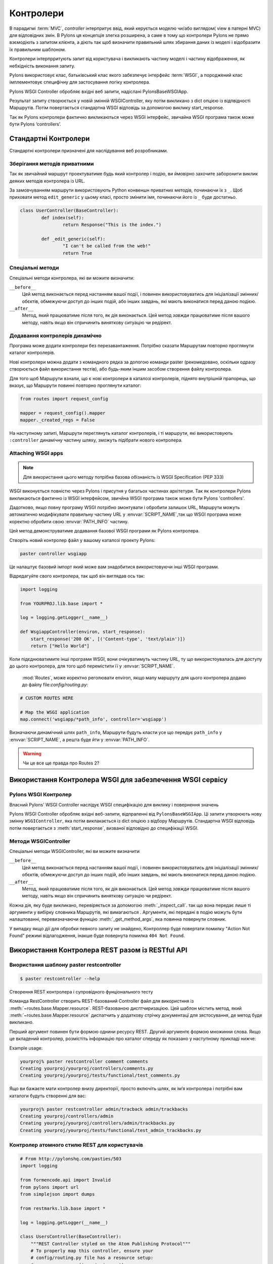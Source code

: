 .. _controllers:

===========
Контролери
===========

.. image:: _static/pylon2.jpg
   :alt: 
   :align: left
   :height: 450px
   :width: 368px

В парадигмі :term:`MVC`, *controller* інтерпритує ввід, який керується моделю чи/або 
виглядом( view в патерні MVC) для відповідних змін. В Pylons ця концепція злегка розширена,
а саме в тому що контролери Pylons не прямо взємодіють з  запитом клієнта, а діють так 
щоб визначити правильний шлях збирання даних із моделі і відобразити їх правильним шаблоном.

Контролери інтерпрритують запит від користувача і викликають частину моделі і частину
відображення, як небхідність виконання запиту.

Pylons використовує клас, батьківський клас якого забезпечує інтерфейс :term:`WSGI`,
а породжений клас імплементовує специфічну для застосування логіку контролера.

Pylons WSGI Controller обробляє вхідні веб запити, надіслані PylonsBaseWSGIApp.

Результат запиту створюється у новій змінній  WSGIController, яку потім викликано з dict опцією із відпвідності Маршрутів. Потім повертається стандартна WSGI відповідь за допомогою
виклику start_response.

Так як Pylons контролери фактично викликаються через WSGI інтерфейс, звичайна
WSGI програма також може бути Pylons ‘controllers’. 

Стандартні Контролери
=====================

Стандартні контролери призначені для наслідування веб розробниками. 

Зберігання методів приватними
-----------------------------

Так як звичайний маршрут проектуватиме будь який контролер і подію, ви
ймовірно захочите заборонити виклик деяких методів контролера із URL.

За замовчуванням маршрути використовують Python конвеншн приватних методів,
починаючи їх з ``_``. Щоб приховати метод ``edit_generic`` у цьому класі, просто
змінити імя, починаючи його із ``_`` буде достатньо.

.. code-block:: python

	class UserController(BaseController):
		def index(self):
			return Response("This is the index.")
	
		def _edit_generic(self):
			"I can't be called from the web!"
			return True

Спеціальні методи
-----------------

Спеціальні методи контролера, які ви можите визначити:

``__before__``
    Цей метод виконається перед настанням вашої події, і повинен 
    використовуватись для ініціалізації змінних/обєктів, обмежуючи доступ до
    інших подій, або інших завдань, які мають виконатися перед
    даною подією.

``__after__``
    Метод, який працюватиме після того, як дія виконається. Цей метод 
    *завжди* працюватиме після вашого методу, навіть якщо він спричинить 
    виняткову ситуацію чи редірект.
	
Додавання контролерів динамічно
-------------------------------

Програма може додати контролери без перезавантаження. Потрібно сказати Маршрутам повторно проглянути каталог контролерів.

Нові контролери можна додати з командного рядка за допогою команди paster (рекомедовано, оскільки одразу створюється файл використання тестів),
або будь-яким іншим засобом створення файлу контролера.

Для того щоб Маршрути взнали, що є нові контролери в каталозі контролерів, піднято внутрішній прапорець,
що вказує, що Маршрути повинні повторно проглянути каталог:

.. code-block:: python

    from routes import request_config

    mapper = request_config().mapper
    mapper._created_regs = False
	
На наступному запиті, Маршрути переглянуть каталог контролерів, і ті маршрути, які використовують
``:controller`` динамічну частину шляху, зможуть підібрати нового контролера.
	

Attaching WSGI apps
-------------------

.. note::

	Для використання цього методу потрібна базова обізнаність із WSGI Specification (PEP 333)

WSGI виконується повністю через Pylons і присутня у багатьох частинах архітетури. Так як контролери Pylons викликаються
фактично із WSGI інтерфейсом, звичйна WSGI програма також може бути Pylons 'controllers'.

Дадотково, якщо повну програму WSGI потрібно змонтувати і обробити залишок URL, Маршрути можуть автоматично модифікувати правильну частину 
URL у :envvar:`SCRIPT_NAME`,так  що WSGI програма може коректно обробити свою  :envvar:`PATH_INFO` частину.

Цей метод демонструватиме додавання базової WSGI програми як Pylons контролера.

Створіть новий контролер файл у вашому каталозі проекту Pylons:

.. code-block:: python

    paster controller wsgiapp

Це налаштує базовий імпорт який може вам знадобитися використовуючи інші WSGI програми.

Відредагуйте свого контролера, так щоб він виглядав ось так:

.. code-block:: python

    import logging

    from YOURPROJ.lib.base import *

    log = logging.getLogger(__name__)

    def WsgiappController(environ, start_response):
        start_response('200 OK', [('Content-type', 'text/plain')])
        return ["Hello World"]

Коли підєднюватимите інші програми WSGI, вони очікуватимуть частину URL, ту що використоувалась для
доступу до цього контролера, для того щоб перемістити її у :envvar:`SCRIPT_NAME`.
 :mod:`Routes`, може коректно реголювати environ, якщо мапу маршруту для цього контролера додано до файлу file:`config/routing.py`:

.. code-block:: python

    # CUSTOM ROUTES HERE

    # Map the WSGI application
    map.connect('wsgiapp/*path_info', controller='wsgiapp')

Визначаючи динамічний шлях ``path_info``, Маршрути будуть класти усе що передує ``path_info`` у :envvar:`SCRIPT_NAME`,
а решта буде йти у :envvar:`PATH_INFO`.

.. warning::

   Чи це все ще правда про Routes 2?

.. _rest_controller:

Використання Контролера WSGI для забезпечення WSGI сервісу
==========================================================

Pylons WSGI Контролер
--------------------------

Власний Pylons' WSGI Controller наслідує WSGI специфікацію для виклику і повернення значень

Pylons WSGI Controller обробляє вхідні веб-запити, відпраленні від ``PylonsBaseWSGIApp``.
Ці запити утворюють нову змінну ``WSGIController``, яка потім виклакається із dict опцією з
відбору Маршрутів. Стандартна WSGI відповідь потім повертається з :meth:`start_response`,
визваної відповідно до специфікації WSGI.


Методи WSGIController 
---------------------

Спеціальні методи WSGIController, які ви можите визначити 

``__before__``
    Цей метод виконається перед настанням вашої події, і повинен 
    використовуватись для ініціалізації змінних/обєктів, обмежуючи доступ до
    інших подій, або інших завдань, які мають виконатися перед
    даною подією.

``__after__``
    Метод, який працюватиме після того, як дія виконається. Цей метод 
    *завжди* працюватиме після вашого методу, навіть якщо він спричинить 
    виняткову ситуацію чи редірект.

Кожна дія, яку буде викликано, перевіряється за допомогою 
:meth:`_inspect_call`. так що вона передає лише ті аргументи у вибірку словника Маршрутів, які
вимагаються . Аргументи, які передані в подію можуть бути налаштованні, перевизначаючи функцію 
:meth:`_get_method_args`, яка повинна повернути словник.

У випадку якщо дії для обробки певного запиту не знайдено, Контроллер буде повертати помилку "Action Not Found" режимі відлагодження, інакше буде повернута помилка ``404 Not Found``.
 


Використання Контролера REST разом із RESTful API
=================================================

Виористання шаблону paster restcontroller
-----------------------------------------

.. code-block:: bash

    $ paster restcontroller --help

Створення REST контролера і супровідного фунціонального тесту

Команда RestController створить REST-базований Controller файл для використння із :meth:`~routes.base.Mapper.resource`.
REST-базованою дисптчиризацією. Цей шаблон містить метод, який :meth:`~routes.base.Mapper.resource` диспатчить у додаткову
стрічку документацї для зястосування, де метод буде викликано.

Перший аргумент повинен бути формою однини ресурсу REST. Другий аргументє формою множинни слова.
Якщо це вкладений контролер, розмістіть інформацію про каталог спереду як показано у наступному прикладі нижче:

Example usage:

.. code-block:: bash

    yourproj% paster restcontroller comment comments
    Creating yourproj/yourproj/controllers/comments.py
    Creating yourproj/yourproj/tests/functional/test_comments.py

Ящо ви бажаєте мати контролер внизу директорії,
просто включіть шлях, як ім’я контролера і потрібні вам каталоги будуть створенні для вас:

.. code-block:: bash

    yourproj% paster restcontroller admin/tracback admin/trackbacks
    Creating yourproj/controllers/admin
    Creating yourproj/yourproj/controllers/admin/trackbacks.py
    Creating yourproj/yourproj/tests/functional/test_admin_trackbacks.py

	
Контролер атомного стилю REST для користувачів
----------------------------------------------

.. code-block:: python

    # From http://pylonshq.com/pasties/503
    import logging

    from formencode.api import Invalid
    from pylons import url
    from simplejson import dumps

    from restmarks.lib.base import *

    log = logging.getLogger(__name__)

    class UsersController(BaseController):
        """REST Controller styled on the Atom Publishing Protocol"""
        # To properly map this controller, ensure your 
        # config/routing.py file has a resource setup:
        #     map.resource('user', 'users')

        def index(self, format='html'):
            """GET /users: All items in the collection.<br>
                @param format the format passed from the URI.
            """
            #url('users')
            users = model.User.select()
            if format=='json':
                data = []
                for user in users:
                    d = user._state['original'].data
                    del d['password']
                    d['link'] = url('user', id=user.name)
                    data.append(d)
                response.headers['content-type'] = 'text/javascript'
                return dumps(data)
            else:
                c.users = users
                return render('/users/index_user.mako')

        def create(self):
            """POST /users: Create a new item."""
            # url('users')
            user = model.User.get_by(name=request.params['name'])
            if user:
                # The client tried to create a user that already exists
                abort(409, '409 Conflict', 
                      headers=[('location', 
                                 url('user', id=user.name)), ])
            else:
                try:
                    # Validate the data that was sent to us
                    params = model.forms.UserForm.to_python(request.params)
                except Invalid, e:
                    # Something didn't validate correctly
                    abort(400, '400 Bad Request -- '+str(e))
                user = model.User(**params)
                model.objectstore.flush()
                response.headers['location'] = \
                    url('user', id=user.name)
                response.status_code = 201
                c.user_name = user.name
                return render('/users/created_user.mako')

        def new(self, format='html'):
            """GET /users/new: Form to create a new item.
                @param format the format passed from the URI.
            """
            # url('new_user')
            return render('/users/new_user.mako')

        def update(self, id):
            """PUT /users/id: Update an existing item.
                @param id the id (name) of the user to be updated
            """
            # Forms posted to this method should contain a hidden field:
            #    <input type="hidden" name="_method" value="PUT" />
            # Or using helpers:
            #    h.form(url('user', id=ID),
            #           method='put')
            # url('user', id=ID)
            old_name = id
            new_name = request.params['name']
            user = model.User.get_by(name=id)

            if user:
                if (old_name != new_name) and \
                        model.User.get_by(name=new_name):
                    abort(409, '409 Conflict')
                else:
                    params = model.forms.UserForm.to_python(request.params)
                    user.name = params['name']
                    user.full_name = params['full_name']
                    user.email = params['email']
                    user.password = params['password']
                    model.objectstore.flush()
                    if user.name != old_name:
                        abort(301, '301 Moved Permanently',
                              [('Location', 
                                url('users', id=user.name)),])
                    else:
                        return ''

        def delete(self, id):
            """DELETE /users/id: Delete an existing item.
                @param id the id (name) of the user to be updated
            """
            # Forms posted to this method should contain a hidden field:
            #    <input type="hidden" name="_method" value="DELETE" />
            # Or using helpers:
            #    h.form(url('user', id=ID),
            #           method='delete')
            # url('user', id=ID)
            user = model.User.get_by(name=id)
            user.delete()
            model.objectstore.flush()
            return ''

        def show(self, id, format='html'):
            """GET /users/id: Show a specific item.
                @param id the id (name) of the user to be updated.
                @param format the format of the URI requested.
            """
            # url('user', id=ID)
            user = model.User.get_by(name=id)
            if user:
                if format=='json':
                    data = user._state['original'].data
                    del data['password']
                    data['link'] = url('user', id=user.name)
                    response.headers['content-type'] = 'text/javascript'
                    return dumps(data)
                else:
                    c.data = user
                    return render('/users/show_user.mako')
            else:
                abort(404, '404 Not Found')

        def edit(self, id, format='html'):
            """GET /users/id;edit: Form to edit an existing item.
                @param id the id (name) of the user to be updated.
                @param format the format of the URI requested.
            """
            # url('edit_user', id=ID)
            user = model.User.get_by(name=id)
            if not user:
                abort(404, '404 Not Found')
            # Get the form values from the table
            c.values = model.forms.UserForm.from_python(user.__dict__)
            return render('/users/edit_user.mako')

.. _xmlrpc_controller:

Використання Контролера Xml-Rpc для запитів Xml-Rpc
===================================================

Для того щоб розгорнути цей контролер вам необхідне як мінімум швидкоплинне знайомство із Xml-Rpc
Ми спочатку розглядатимемо основи Xml-Rpc а потім опишемо роботу ``Pylons XMLRPCController``. Зрештою, ми покажемо приклад як використовувати
контролер для написання простого веб сервісу.

Після того, як ви прочитали цей документ, ви, можливо, зацікаитесь в читанні супровідного документа: "A blog publishing web service in XML-RPC" ,
який продовжує тему, покриваючи деталі MetaWeblog API ( відомого XML-RPC сервісу) і, демонструє як сконструювати деякі основні сервісні методи,
щоб поводитись як базовий MetaWeblog blog видавничий сервіс. 

Коротке введення в Xml-Rpc
--------------------------

Xml-Rpc - специфікація, яка описує інтерфейс Віддаленої Процедури Виклику (RPC), програма може
використовувати Інтернет щоб виконувати вказаний виклик процедури на віддаленому сервері Xml-Rpc. 
Імя процедури, яку буде викликано і будь-які значення обов'язкових параметрів "розміщенні" у XML.
Xml формує тіло POST запиту, який послається через HTTP до XML-RPC сервера .
На сервері процедура виконується, поверненені значення  розміщують в Xml і посилають назад програмі.
XML-RPC призначений бути одначасно і простим, і також дозволяти передавати, обробляти і повертати складні структури даних.
	
XML-RPC Котролер, що говорить WSGI 
----------------------------------

Pylons використовує власну бібліотеку xmlrpclib, щоб надати
спеціалізований клас :class:`XMLRPCController` , який дає повний діапазон засобів самоаналізу XML-RPC для
використання у ваших методах сервісу і забезпечує основу для побудови множини спеціалізованих методів
сервісу. Ці методи надають корисний веб сервіс --- такий як інтерфейс опублікування блогу. 

Ці контролери обробляють XML-RPC відповіді і поводяться відповідно до  `XML-RPC Specification <http://www.xmlrpc.com/spec>`_ 
так само добре як із `XML-RPC Introspection <http://scripts.incutio.com/xmlrpc/introspection.html>`_ специфікацією.

Частиною  базової функціональності XML-RPC сервера є  надання трьох стандартних процедур самоаналізу або
по-іншому "service methods". Клас Pylons :class:`XMLRPCController` надає ці стандартні методи
готовими для вас.

* :meth:`system.listMethods` Повертає список  XML-RPC методів для цього XML-RPC ресурсу 
* :meth:`system.methodSignature` Повертає масив масивів для валідного підпису методу. Перше значення кожного масиву є значення, яке цей метод повертає. Результатом є масив щоб вказати множинні підписи, що метод може мати. 
* :meth:`system.methodHelp` Повертає документацію методу 

За замовчуванням, методи з іменнем, яке містить крапку перекладаються на ім'я з підкресленням. Наприклад,
``system.methodHelp`` обробляється методом :meth:`system_methodHelp`.

Методи у XML-RPC контролері буде визвано з методом заданим у тілі XML-RPC. Методи можна анотувати з атрибутом
підпису для того щоб оголосити валідні аргументи і типи .

Наприклад:

.. code-block:: python

    class MyXML(XMLRPCController): 
        def userstatus(self): 
            return 'basic string' 
        userstatus.signature = [ [docmeta:'string'] ] 

        def userinfo(self, username, age=None): 
            user = LookUpUser(username) 
            response = {'username':user.name} 
            if age and age > 10: 
                response[docmeta:'age'] = age 
            return response 
        userinfo.signature = [ [docmeta:'struct', 'string'], 
                               [docmeta:'struct', 'string', 'int'] ] 
							   
Так як, XML-RPC методи можуть приймати різні множинни даних, кожна безліч дійсних параметрів - її власний список. 
Перше значення в списку - тип повернутого параметра. Решта частини параметрів - типи даних, які потрібно передати.

У останньому методі в прикладі вище, з тих пір, як метод може довільно узяти ціле значення,
обидві множини дійсних списків параметрів повинні бути надані. 

Дійсні типи, які можна перевірити в підписі і відповідних типах Пітона:

+--------------------+--------------------+
| XMLRPC             | Python             |
+====================+====================+
| string             | str                |
+--------------------+--------------------+
| array              | list               |
+--------------------+--------------------+
| boolean            | bool               |
+--------------------+--------------------+
| int                | int                |
+--------------------+--------------------+
| double             | float              |
+--------------------+--------------------+
| struct             | dict               |
+--------------------+--------------------+
| dateTime.iso8601   | xmlrpclib.DateTime |
+--------------------+--------------------+
| base64             | xmlrpclib.Binary   |
+--------------------+--------------------+

Відзначте, вимога підпису необов'язкова.

Також відзначте, що надано зручну функцію обробника дефекту.

.. code-block:: python 

    def xmlrpc_fault(code, message): 
        """Convenience method to return a Pylons response XMLRPC Fault""" 

( `XML-RPC Home page <http://www.xmlrpc.com/>`_ і `XML-RPC HOW-TO <http://www.faqs.org/docs/Linux-HOWTO/XML-RPC-HOWTO.html>`_ обидва надають подальші деталі по XML-RPC специфікації.) 		

Просте обслуговування Xml-Rpc
-----------------------------

Цей простий сервіс ``test.battingOrder`` приймає додатнє ціле число < 51 як парамитр ``posn`` і
повертає стрічку, яка містить назву штату, що міститься в цьому рангу в порядку ратифікованому конституцією цього штату.

.. code-block:: python
 
    import xmlrpclib 
    import pylons 
    from pylons import request 
    from pylons.controllers import XMLRPCController 
    from myapp.lib.base import * 

    states = [docmeta:'Delaware', 'Pennsylvania', 'New Jersey', 
             'Georgia', 'Connecticut', 'Massachusetts', 'Maryland', 
             'South Carolina', 'New Hampshire', 'Virginia', 'New York', 
             'North Carolina', 'Rhode Island', 'Vermont', 'Kentucky',
             'Tennessee', 'Ohio', 'Louisiana', 'Indiana', 'Mississippi', 
             'Illinois', 'Alabama', 'Maine', 'Missouri', 'Arkansas',
             'Michigan', 'Florida', 'Texas', 'Iowa', 'Wisconsin',
             'California', 'Minnesota', 'Oregon', 'Kansas', 'West Virginia',
             'Nevada', 'Nebraska', 'Colorado', 'North Dakota', 'South Dakota',
             'Montana', 'Washington', 'Idaho', 'Wyoming', 'Utah', 'Oklahoma',
             'New Mexico', 'Arizona', 'Alaska', 'Hawaii'] 

    class RpctestController(XMLRPCController): 

        def test_battingOrder(self, posn): 
            """This docstring becomes the content of the 
            returned value for system.methodHelp called with 
            the parameter "test.battingOrder"). The method 
            signature will be appended below ... 
            """ 
            # XML-RPC checks agreement for arity and parameter datatype, so 
            # by the time we get called, we know we have an int. 
            if posn > 0 and posn < 51: 
                return states[docmeta:posn-1] 
            else: 
                # Technically, the param value is correct: it is an int. 
                # Raising an error is inappropriate, so instead we 
                # return a facetious message as a string. 
                return 'Out of cheese error.' 
        test_battingOrder.signature = [ [docmeta:'string', 'int'] ] 

		
Тестування сервісу
------------------

Для розробників, які використовують OS X, є `XML/RPC client <http://www.ditchnet.org/xmlrpc/>`- вони є надзвичайно корисним діагностичним інструментом,
при розробці XML-RPC (який є безкошьовним ... але не зовсім вільним від недоліків). Або ви можите просто використовувати Python інтерпретатор: 

.. code-block:: pycon

    >>> from pprint import pprint 
    >>> import xmlrpclib 
    >>> srvr = xmlrpclib.Server("http://example.com/rpctest/") 
    >>> pprint(srvr.system.listMethods()) 
    [docmeta:'system.listMethods', 
    'system.methodHelp', 
    'system.methodSignature', 
    'test.battingOrder'] 
    >>> print srvr.system.methodHelp('test.battingOrder') 
    This docstring becomes the content of the 
    returned value for system.methodHelp called with 
    the parameter "test.battingOrder"). The method 
    signature will be appended below ... 

    Method signature: [docmeta:['string', 'int']] 
    >>> pprint(srvr.system.methodSignature('test.battingOrder')) 
    [docmeta:['string', 'int']] 
    >>> pprint(srvr.test.battingOrder(12)) 
    'North Carolina' 

Для відлагодки XML-RPC серверів за допомогою Python, створіть клієнтський обєкт
використовуючи необов'язковий параметр verbose=1. Потім можна використовувати клієнта як зазвичай
і спостерігати як XML-RPC запит і відповідь відображені в консолі. 

